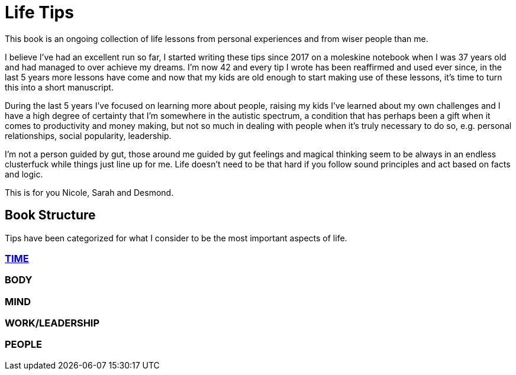 = Life Tips

This book is an ongoing collection of life lessons from personal experiences and from wiser people than me.

I believe I've had an excellent run so far, I started writing these tips since 2017 on a moleskine notebook when I was 37 years old and had managed to over achieve my dreams. I'm now 42 and every tip I wrote has been reaffirmed and used ever since, in the last 5 years more lessons have come and now that my kids are old enough to start making use of these lessons, it's time to turn this into a short manuscript.

During the last 5 years I've focused on learning more about people, raising my kids I've learned about my own challenges and I have a high degree of certainty that I'm somewhere in the autistic spectrum, a condition that has perhaps been a gift when it comes to productivity and money making, but not so much in dealing with people when it's truly necessary to do so, e.g. personal relationships, social popularity, leadership.

I'm not a person guided by gut, those around me guided by gut feelings and magical thinking seem to be always in an endless clusterfuck while things just line up for me. Life doesn't need to be that hard if you follow sound principles and act based on facts and logic.

This is for you Nicole, Sarah and Desmond.

== Book Structure

Tips have been categorized for what I consider to be the most important aspects of life.

=== xref:time.asciidoc[TIME]
=== BODY
=== MIND
=== WORK/LEADERSHIP
=== PEOPLE

